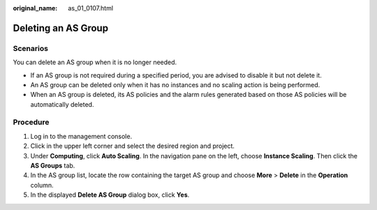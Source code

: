 :original_name: as_01_0107.html

.. _as_01_0107:

Deleting an AS Group
====================

Scenarios
---------

You can delete an AS group when it is no longer needed.

-  If an AS group is not required during a specified period, you are advised to disable it but not delete it.
-  An AS group can be deleted only when it has no instances and no scaling action is being performed.
-  When an AS group is deleted, its AS policies and the alarm rules generated based on those AS policies will be automatically deleted.

Procedure
---------

#. Log in to the management console.
#. Click |image1| in the upper left corner and select the desired region and project.
#. Under **Computing**, click **Auto Scaling**. In the navigation pane on the left, choose **Instance Scaling**. Then click the **AS Groups** tab.
#. In the AS group list, locate the row containing the target AS group and choose **More** > **Delete** in the **Operation** column.
#. In the displayed **Delete AS Group** dialog box, click **Yes**.

.. |image1| image:: /_static/images/en-us_image_0210485079.png
